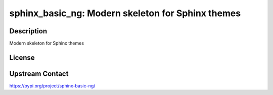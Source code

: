 sphinx_basic_ng: Modern skeleton for Sphinx themes
==================================================

Description
-----------

Modern skeleton for Sphinx themes

License
-------

Upstream Contact
----------------

https://pypi.org/project/sphinx-basic-ng/

